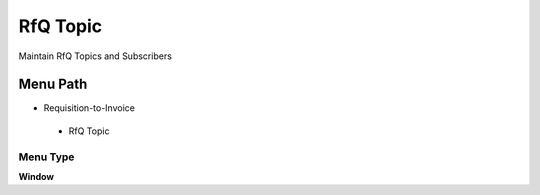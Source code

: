 
.. _functional-guide/menu/rfqtopic:

=========
RfQ Topic
=========

Maintain RfQ Topics and Subscribers

Menu Path
=========


* Requisition-to-Invoice

 * RfQ Topic

Menu Type
---------
\ **Window**\ 


.. seealso::
    :ref:`functional-guidewindow-rfqtopic`
